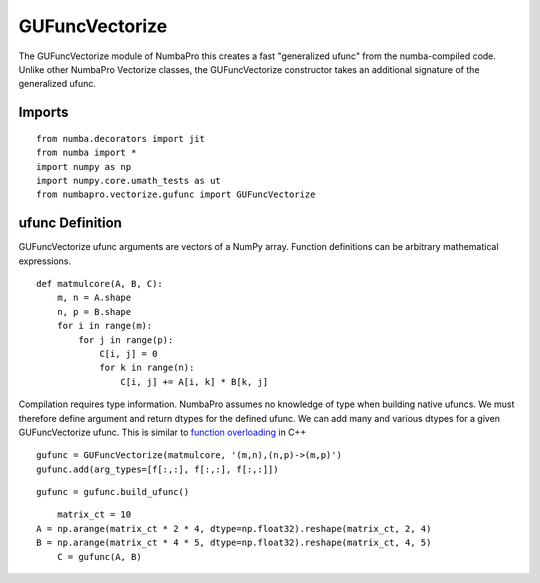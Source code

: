 ---------------
GUFuncVectorize
---------------

The GUFuncVectorize module of NumbaPro this creates a fast "generalized ufunc" from the numba-compiled code.  Unlike other NumbaPro Vectorize classes, the GUFuncVectorize constructor takes an additional signature of the generalized ufunc.


Imports
-------------------

::

	from numba.decorators import jit
	from numba import *
	import numpy as np
	import numpy.core.umath_tests as ut
	from numbapro.vectorize.gufunc import GUFuncVectorize

ufunc Definition
-----------------

GUFuncVectorize ufunc arguments are vectors of a NumPy array.  Function definitions can be arbitrary
mathematical expressions.

::	

	def matmulcore(A, B, C):
	    m, n = A.shape
	    n, p = B.shape
	    for i in range(m):
	        for j in range(p):
	            C[i, j] = 0
	            for k in range(n):
	                C[i, j] += A[i, k] * B[k, j]
	 


Compilation requires type information.  NumbaPro assumes no knowledge of type when building native ufuncs.  We must therefore define argument and return dtypes for the defined ufunc.  We can add many and various dtypes for a given GUFuncVectorize ufunc.  This is similar to `function overloading <http://en.wikipedia.org/wiki/Function_overloading>`_ in C++

::

    gufunc = GUFuncVectorize(matmulcore, '(m,n),(n,p)->(m,p)')
    gufunc.add(arg_types=[f[:,:], f[:,:], f[:,:]])

::

	gufunc = gufunc.build_ufunc()

:: 

	matrix_ct = 10
    A = np.arange(matrix_ct * 2 * 4, dtype=np.float32).reshape(matrix_ct, 2, 4)
    B = np.arange(matrix_ct * 4 * 5, dtype=np.float32).reshape(matrix_ct, 4, 5)
  	C = gufunc(A, B)
    